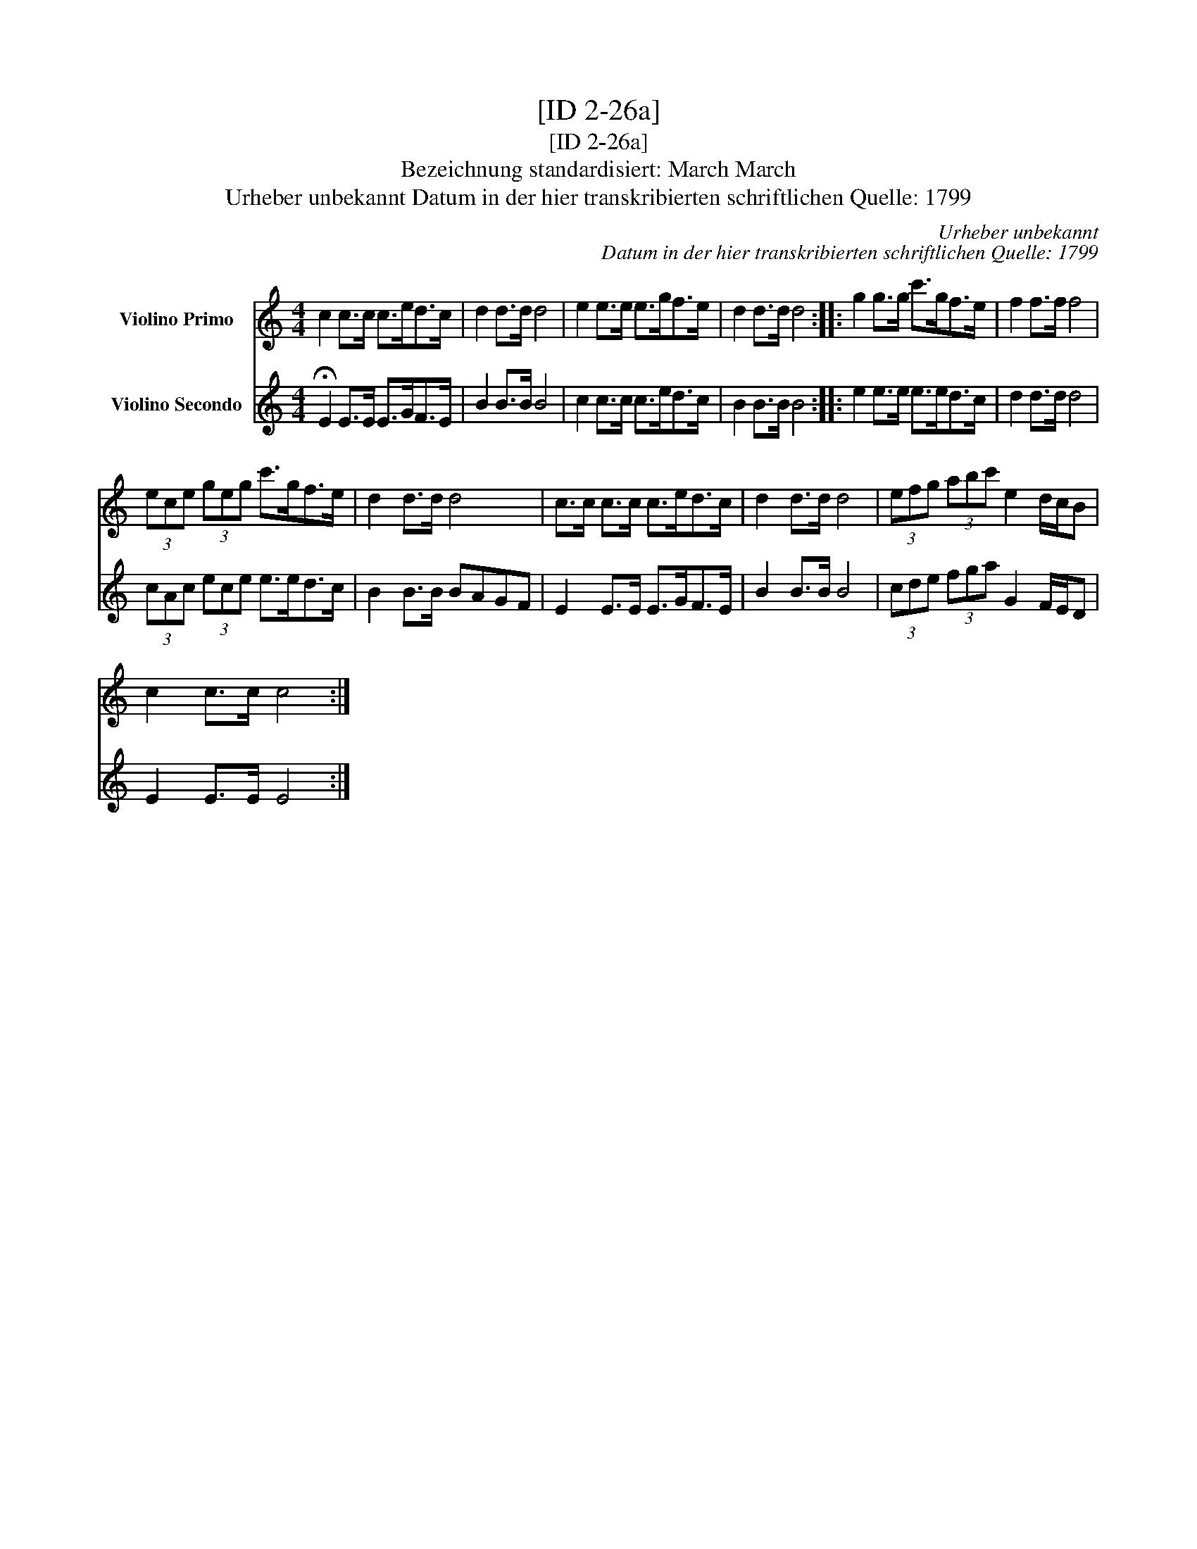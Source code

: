 X:1
T:[ID 2-26a]
T:[ID 2-26a]
T:Bezeichnung standardisiert: March March
T:Urheber unbekannt Datum in der hier transkribierten schriftlichen Quelle: 1799
C:Urheber unbekannt
C:Datum in der hier transkribierten schriftlichen Quelle: 1799
%%score 1 2
L:1/8
M:4/4
K:C
V:1 treble nm="Violino Primo"
V:2 treble nm="Violino Secondo"
V:1
 c2 c>c c>ed>c | d2 d>d d4 | e2 e>e e>gf>e | d2 d>d d4 :: g2 g>g c'>gf>e | f2 f>f f4 | %6
 (3ece (3geg c'>gf>e | d2 d>d d4 | c>c c>c c>ed>c | d2 d>d d4 | (3efg (3abc' e2 d/c/B | %11
 c2 c>c c4 :| %12
V:2
 !fermata!E2 E>E E>GF>E | B2 B>B B4 | c2 c>c c>ed>c | B2 B>B B4 :: e2 e>e e>ed>c | d2 d>d d4 | %6
 (3cAc (3ece e>ed>c | B2 B>B BAGF | E2 E>E E>GF>E | B2 B>B B4 | (3cde (3fga G2 F/E/D | E2 E>E E4 :| %12

